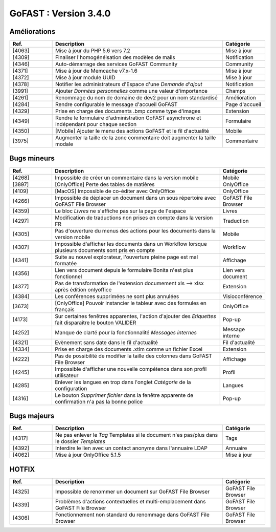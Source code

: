 
********************************************
GoFAST :  Version 3.4.0
********************************************


Améliorations
**********************
.. csv-table::  
   :header: "Ref.", "Description", "Catégorie"
   :widths: 10, 40, 10
   
   "[4063]", "Mise à jour du PHP 5.6 vers 7.2", "Mise à jour"
   "[4309]", "Finaliser l'homogénéisation des modèles de mails", "Notification"
   "[4346]", "Auto-démarrage des services GoFAST Community", "Community"
   "[4371]", "Mise à jour de Memcache v7.x-1.6", "Mise à jour"
   "[4372]", "Mise à jour module UUID", "Mise à jour"
   "[4378]", "Notifier les administrateurs d'Espace d'une *Demande d'ajout*", "Notification"
   "[3991]", "Ajouter *Données personnelles* comme une valeur d'importance", "Champs" 
   "[4261]", "Renommage du nom de domaine de dev2 pour un nom standardisé", "Amélioration"
   "[4284]", "Rendre configurable le message d'accueil GoFAST", "Page d'accueil"
   "[4329]", "Prise en charge des documents .bmp comme type d'images", "Extension"
   "[4349]", "Rendre le formulaire d'administration GoFAST asynchrone et indépendant pour chaque section", "Formulaire"
   "[4350]", "[Mobile] Ajouter le menu des actions GoFAST et le fil d'actualité", "Mobile"
   "[3975]", "Augmenter la taille de la zone commentaire doit augmenter la taille modale", "Commentaire"


Bugs mineurs
**********************
.. csv-table::  
   :header: "Ref.", "Description", "Catégorie"
   :widths: 10, 40, 10
   
   "[4268]", "Impossible de créer un commentaire dans la version mobile", "Mobile"
   "[3897]", "[OnlyOffice] Perte des tables de matières", "OnlyOffice"
   "[4109]", "[MacOS] Impossible de co-éditer avec OnlyOffice", "OnlyOffice"
   "[4266]", "Impossible de déplacer un document dans un sous répertoire avec GoFAST File Browser", "GoFAST File Browser"
   "[4359]", "Le bloc *Livres* ne s'affiche pas sur la page de l'espace", "Livres"
   "[4297]", "Modification de traductions non prises en compte dans la version FR", "Traduction"
   "[4305]", "Pas d'ouverture du menus des actions pour les documents dans la version mobile", "Mobile"
   "[4307]", "Impossible d'afficher les documents dans un Workflow lorsque plusieurs documents sont pris en compte", "Workflow"
   "[4341]", "Suite au nouvel explorateur, l'ouverture pleine page est mal formatée", "Affichage"
   "[4356]", "Lien vers document depuis le formulaire Bonita n'est plus fonctionnel", "Lien vers document"
   "[4377]", "Pas de transformation de l'extension documement xls --> xlsx après édition onlyoffice", "Extension"
   "[4384]", "Les conférences supprimées ne sont plus annulées", "Visioconférence"
   "[3673]", "[OnlyOffice] Pouvoir instancier le tableur avec des formules en français", "OnlyOffice"
   "[4173]", "Sur certaines fenêtres apparentes, l'action d'ajouter des *Etiquettes* fait disparaître le bouton VALIDER", "Pop-up"
   "[4252]", "Manque de clarté pour la fonctionnalité *Messages internes*", "Message interne"
   "[4321]", "Evènement sans date dans le fil d'actualité", "Fil d'actualité"
   "[4334]", "Prise en charge des documents .xtlm comme un fichier Excel", "Extension"
   "[4222]", "Pas de possibilité de modifier la taille des colonnes dans GoFAST File Browser", "Affichage"
   "[4245]", "Impossible d'afficher une nouvelle compétence dans son profil utilisateur", "Profil"
   "[4285]", "Enlever les langues en trop dans l'onglet *Catégorie* de la configuration", "Langues"
   "[4316]", "Le bouton *Supprimer fichier* dans la fenêtre apparente de confirmation n'a pas la bonne police", "Pop-up"
   
   
Bugs majeurs
**********************
.. csv-table::  
   :header: "Ref.", "Description", "Catégorie"
   :widths: 10, 40, 10
   
   "[4317]", "Ne pas enlever le *Tag* Templates si le document n'es pas/plus dans le dossier *Templates*", "Tags"
   "[4392]", "Interdire le lien avec un contact anonyme dans l'annuaire LDAP", "Annuaire"
   "[4062]", "Mise à jour OnlyOffice 5.1.5", "Mise à jour"
   
   
HOTFIX
**********************
.. csv-table::  
   :header: "Ref.", "Description", "Catégorie"
   :widths: 10, 40, 10
   
   "[4325]", "Impossible de renommer un document sur GoFAST File Browser", "GoFAST File Browser" 
   "[4339]", "Problèmes d'actions contextuelles et multi-emplacement dans GoFAST File Browser", "GoFAST File Browser"
   "[4306]", "Fonctionnement non standard du renommage dans GoFAST File Browser", "GoFAST File Browser"
   
   
